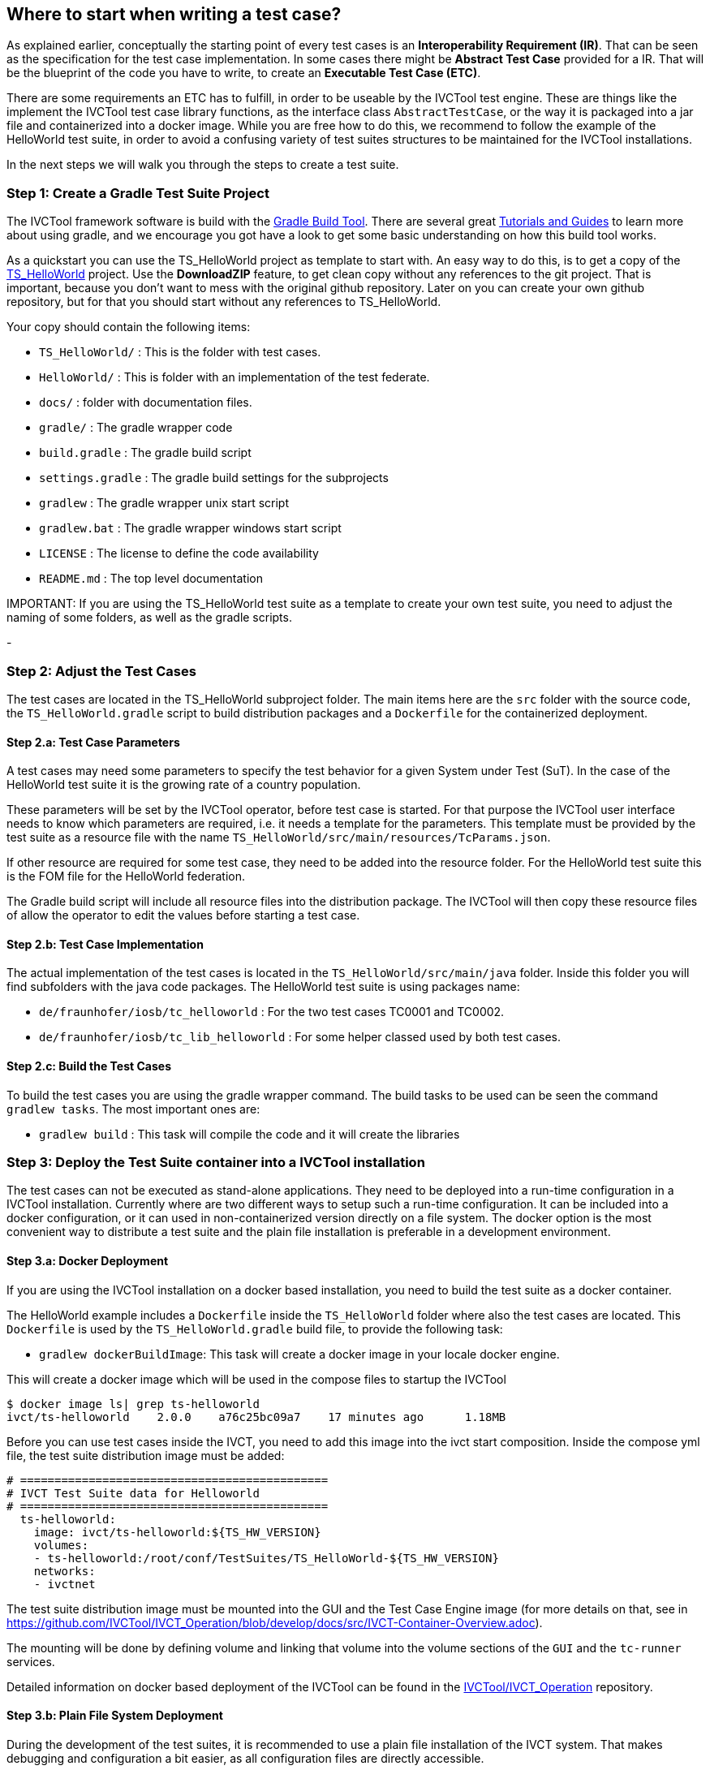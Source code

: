 == Where to start when writing a test case?

As explained earlier, conceptually the starting point of every test cases is an *Interoperability Requirement (IR)*. That can be seen as the specification for the test case implementation. In some cases there might be *Abstract Test Case* provided for a IR. That will be the blueprint of the code you have to write, to create an *Executable Test Case (ETC)*.

There are some requirements an ETC has to fulfill, in order to be useable by the IVCTool test engine. These are things like the implement the IVCTool test case library functions, as the interface class `AbstractTestCase`, or the way it is packaged into a jar file and containerized into a docker image. While you are free how to do this, we recommend to follow the example of the HelloWorld test suite, in order to avoid a confusing variety of test suites structures to be maintained for the IVCTool installations.

In the next steps we will walk you through the steps to create a test suite.

=== Step 1: Create a Gradle Test Suite Project

The IVCTool framework software is build with the link:https://gradle.org/[Gradle Build Tool]. There are several great link:https://gradle.org/guides/[Tutorials and Guides] to learn more about using gradle, and we encourage you got have a look to get some basic understanding on how this build tool works.

As a quickstart you can use the TS_HelloWorld project as template to start with. An easy way to do this, is to get a copy of the link:https://github.com/IVCTool/TS_HelloWorld[TS_HelloWorld] project. Use the *DownloadZIP* feature, to get clean copy without any references to the git project. That is important, because you don't want to mess with the original github repository. Later on you can create your own github repository, but for that you should start without any references to TS_HelloWorld.

Your copy should contain the following items:

- `TS_HelloWorld/` : This is the folder with test cases.
- `HelloWorld/` : This is folder with an implementation of the test federate.
- `docs/` : folder with documentation files.
- `gradle/` : The gradle wrapper code
- `build.gradle` : The gradle build script
- `settings.gradle` : The gradle build settings for the subprojects
- `gradlew` : The gradle wrapper unix start script
- `gradlew.bat` : The gradle wrapper windows start script
- `LICENSE` : The license to define the code availability
- `README.md` : The top level documentation

.IMPORTANT: If you are using the TS_HelloWorld test suite as a template to create your own test suite, you need to adjust the naming of some folders, as well as the gradle scripts.

-

=== Step 2: Adjust the Test Cases

The test cases are located in the TS_HelloWorld subproject folder. The main items here are the `src` folder with the source code, the `TS_HelloWorld.gradle` script to build distribution packages and a `Dockerfile` for the containerized deployment.

==== Step 2.a: Test Case Parameters

A test cases may need some parameters to specify the test behavior for a given System under Test (SuT). In the case of the HelloWorld test suite it is the growing rate of a country population.

These parameters will be set by the IVCTool operator, before test case is started. For that purpose the IVCTool user interface needs to know which parameters are required, i.e. it needs a template for the parameters. This template must be provided by the test suite as a resource file with the name `TS_HelloWorld/src/main/resources/TcParams.json`.

If other resource are required for some test case, they need to be added into the resource folder. For the HelloWorld test suite this is the FOM file for the HelloWorld federation.

The Gradle build script will include all resource files into the distribution package. The IVCTool will then copy these resource files of allow the operator to edit the values before starting a test case.

==== Step 2.b: Test Case Implementation

The actual implementation of the test cases is located in the `TS_HelloWorld/src/main/java` folder. Inside this folder you will find subfolders with the java code packages. The HelloWorld test suite is using packages name:

* `de/fraunhofer/iosb/tc_helloworld` : For the two test cases TC0001 and TC0002.
* `de/fraunhofer/iosb/tc_lib_helloworld` : For some helper classed used by both test cases.

==== Step 2.c: Build the Test Cases

To build the test cases you are using the gradle wrapper command. The build tasks to be used can be seen the command `gradlew tasks`. The most important ones are:

* `gradlew build` : This task will compile the code and it will create the libraries

=== Step 3: Deploy the Test Suite container into a IVCTool installation

The test cases can not be executed as stand-alone applications. They need to be deployed into a run-time configuration in a IVCTool installation. Currently where are two different ways to setup such a run-time configuration. It can be included into a docker configuration, or it can used in non-containerized version directly on a file system. The docker option is the most convenient way to distribute a test suite and the plain file installation is preferable in a development environment.

==== Step 3.a: Docker Deployment

If you are using the IVCTool installation on a docker based installation, you need to build the test suite as a docker container.

The HelloWorld example includes a `Dockerfile` inside the `TS_HelloWorld` folder where also the test cases are located. This `Dockerfile` is used by the `TS_HelloWorld.gradle` build file, to provide the following task:

* `gradlew dockerBuildImage`: This task will create a docker image in your locale docker engine.

This will create a docker image which will be used in the compose files to startup the IVCTool

----
$ docker image ls| grep ts-helloworld
ivct/ts-helloworld    2.0.0    a76c25bc09a7    17 minutes ago      1.18MB
----

Before you can use test cases inside the IVCT, you need to add this image into the ivct start composition. Inside the compose yml file, the test suite distribution image must be added:

----
# =============================================
# IVCT Test Suite data for Helloworld
# =============================================
  ts-helloworld:
    image: ivct/ts-helloworld:${TS_HW_VERSION}
    volumes:
    - ts-helloworld:/root/conf/TestSuites/TS_HelloWorld-${TS_HW_VERSION}
    networks:
    - ivctnet
----

The test suite distribution image must be mounted into the GUI and the Test Case Engine image (for more details on that, see in https://github.com/IVCTool/IVCT_Operation/blob/develop/docs/src/IVCT-Container-Overview.adoc).

The mounting will be done by defining volume and linking that volume into the volume sections of the `GUI` and the `tc-runner` services.

Detailed information on docker based deployment of the IVCTool can be found in the https://github.com/IVCTool/IVCT_Operation/blob/develop/docs/src/home.adoc[IVCTool/IVCT_Operation] repository.

==== Step 3.b: Plain File System Deployment

During the development of the test suites, it is recommended to use a plain file installation of the IVCT system. That makes debugging and configuration a bit easier, as all configuration files are directly accessible.

The test suite distribution is created by the following gradle tasks:

* `gradlew distTar`: This task will create a tar archive with all lib files.
* `gradlew distZip`: This task will create a zip archive with all lib files.


The content of these archives should be the following:
----
./TS_HelloWorld-2.0.0:
bin/  lib/

./TS_HelloWorld-2.0.0/bin:
TS_HelloWorld*  TS_HelloWorld.bat

./TS_HelloWorld-2.0.0/lib:
TS_HelloWorld-2.0.0.jar
----

The extracted archive need to be deployed into IVCTool runtime folder for the test suites. The location of this folder is defined by `IVCT_TS_HOME_ID` setting, either in your IVCT properties file or as environment variable (see https://github.com/IVCTool/IVCT_Framework/blob/development/docs/src/2-8-IVCT_Configuration.adoc[Configuration of the IVCTool] for more information).

In addition to the test case code, you also need to add the test suite definition file, which is referring to interoperability requirements, defined by one or more badge files.

The definition and deployment of the badge file is explained in the <<1-3-hw-interoperability-badge.adoc#,  Interoperbility Badge Section>>, and the test suite definition is explained in the <<1-4-test-suite.adoc#, Test Suite Definition Section>>.
